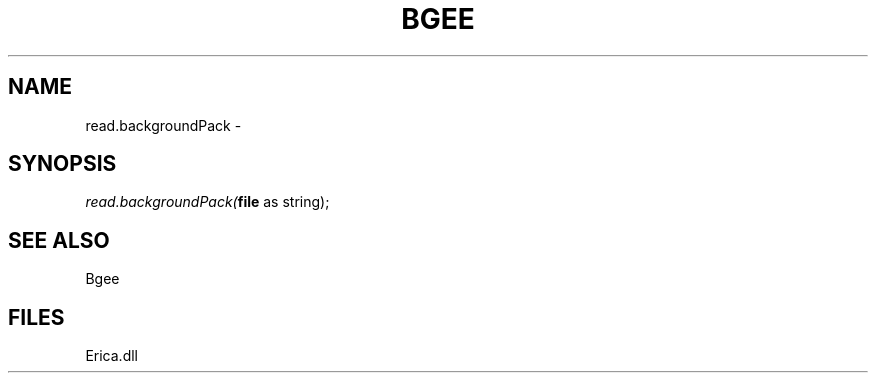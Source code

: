 .\" man page create by R# package system.
.TH BGEE 1 2000-Jan "read.backgroundPack" "read.backgroundPack"
.SH NAME
read.backgroundPack \- 
.SH SYNOPSIS
\fIread.backgroundPack(\fBfile\fR as string);\fR
.SH SEE ALSO
Bgee
.SH FILES
.PP
Erica.dll
.PP
